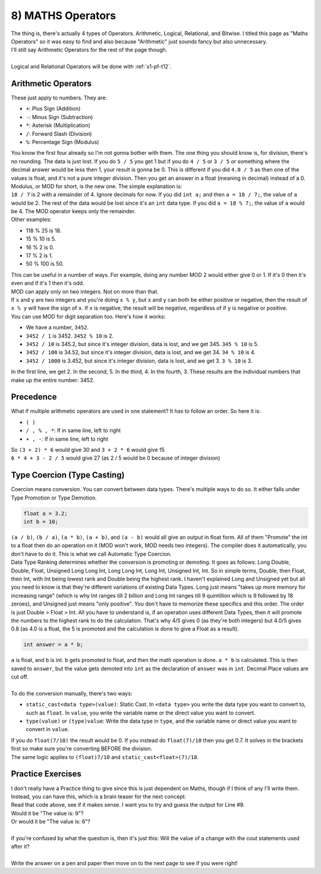 .. _s1-pf-t08:

8) MATHS Operators
------------------

| The thing is, there's actually 4 types of Operators. Arithmetic, Logical, Relational, and Bitwise. I titled this page as "Maths Operators" so it was easy to find and also because "Arithmetic" just sounds fancy but also unnecessary.
| I'll still say Arithmetic Operators for the rest of the page though.
| 
| Logical and Relational Operators will be done with :ref:`s1-pf-t12`.

Arithmetic Operators
^^^^^^^^^^^^^^^^^^^^

| These just apply to numbers. They are:
*    ``+``: Plus Sign (Addition)
*    ``-``: Minus Sign (Subtraction)
*    ``*``: Asterisk (Multiplication)
*    ``/``: Forward Slash (Division)
*    ``%``: Percentage Sign (Modulus)
| You know the first four already so I'm not gonna bother with them. The one thing you should know is, for division, there's no rounding. The data is just lost. If you do ``5 / 5`` you get 1 but if you do ``4 / 5`` or ``3 / 5`` or something where the decimal answer would be less then 1, your result is gonna be 0. This is different if you did ``4.0 / 5`` as then one of the values is float, and it's not a pure integer division. Then you get an answer in a float (meaning in decimal) instead of a 0.
| Modulus, or MOD for short, is the new one. The simple explanation is:
| ``18 / 7`` is 2 with a remainder of 4. Ignore decimals for now. If you did ``int a;`` and then ``a = 18 / 7;``, the value of ``a`` would be 2. The rest of the data would be lost since it's an ``int`` data type. If you did ``a = 18 % 7;``, the value of ``a`` would be 4. The MOD operator keeps only the remainder.
| Other examples:
*    118 % 25 is 18.
*    15 % 10 is 5.
*    16 % 2 is 0.
*    17 % 2 is 1.
*    50 % 100 is 50.

| This can be useful in a number of ways. For example, doing any number MOD 2 would either give 0 or 1. If it's 0 then it's even and if it's 1 then it's odd.
| MOD can apply only on two integers. Not on more than that.
| If ``x`` and ``y`` are two integers and you're doing ``x % y``, but ``x`` and ``y`` can both be either positive or negative, then the result of ``x % y`` will have the sign of ``x``. If ``x`` is negative, the result will be negative, regardless of if ``y`` is negative or positive.
| You can use MOD for digit separation too. Here's how it works:
*    We have a number, ``3452``.
*    ``3452 / 1`` is 3452. ``3452 % 10`` is 2.
*    ``3452 / 10`` is 345.2, but since it's integer division, data is lost, and we get 345. ``345 % 10`` is 5.
*    ``3452 / 100`` is 34.52, but since it's integer division, data is lost, and we get 34. ``34 % 10`` is 4.
*    ``3452 / 1000`` is 3.452, but since it's integer division, data is lost, and we get 3. ``3 % 10`` is 3.
| In the first line, we get 2. In the second, 5. In the third, 4. In the fourth, 3. These results are the individual numbers that make up the entire number: 3452.

Precedence
^^^^^^^^^^

| What if multiple arithmetic operators are used in one statement? It has to follow an order. So here it is:
*    ``( )``
*    ``/ , % , *``: If in same line, left to right
*    ``+ , -``: If in same line, left to right
| So ``(3 + 2) * 6`` would give 30 and ``3 + 2 * 6`` would give 15
| ``6 * 4 + 3 - 2 / 5`` would give 27 (as 2 / 5 would be 0 because of integer division)

Type Coercion (Type Casting)
^^^^^^^^^^^^^^^^^^^^^^^^^^^^

| Coercion means conversion. You can convert between data types. There's multiple ways to do so. It either falls under Type Promotion or Type Demotion.

.. code-block:: c++

	float a = 3.2;
	int b = 10;

| ``(a / b)``, ``(b / a)``, ``(a * b)``, ``(a + b)``, and ``(a - b)`` would all give an output in float form. All of them "Promote" the int to a float then do an operation on it (MOD won't work, MOD needs two integers). The compiler does it automatically, you don't have to do it. This is what we call Automatic Type Coercion.
| Data Type Ranking determines whether the conversion is promoting or demoting. It goes as follows: Long Double, Double, Float, Unsigned Long Long Int, Long Long Int, Long Int, Unsigned Int, Int. So in simple terms, Double, then Float, then Int, with Int being lowest rank and Double being the highest rank. I haven't explained Long and Unsigned yet but all you need to know is that they're different variations of existing Data Types. Long just means "takes up more memory for increasing range" (which is why Int ranges till 2 billion and Long Int ranges till 9 quintillion which is 9 followed by 18 zeroes), and Unsigned just means "only positive". You don't have to memorize these specifics and this order. The order is just Double > Float > Int. All you have to understand is, if an operation uses different Data Types, then it will promote the numbers to the highest rank to do the calculation. That's why 4/5 gives 0 (as they're both integers) but 4.0/5 gives 0.8 (as 4.0 is a float, the 5 is promoted and the calculation is done to give a Float as a result).

.. code-block:: c++

	int answer = a * b;

| ``a`` is float, and ``b`` is int. ``b`` gets promoted to float, and then the math operation is done. ``a * b`` is calculated. This is then saved to ``answer``, but the value gets demoted into ``int`` as the declaration of ``answer`` was in ``int``. Decimal Place values are cut off.
| 
| To do the conversion manually, there's two ways:
*    ``static_cast<data type>(value)``: Static Cast. In ``<data type>`` you write the data type you want to convert to, such as ``float``. In ``value``, you write the variable name or the direct value you want to convert.
*    ``type(value)`` or ``(type)value``: Write the data type in ``type``, and the variable name or direct value you want to convert in ``value``.
| If you do ``float(7/10)`` the result would be 0. If you instead do ``float(7)/10`` then you get 0.7. It solves in the brackets first so make sure you're converting BEFORE the division.
| The same logic applies to ``(float)7/10`` and ``static_cast<float>(7)/10``.

Practice Exercises
^^^^^^^^^^^^^^^^^^

| I don't really have a Practice thing to give since this is just dependent on Maths, though if I think of any I'll write them.
| Instead, you can have this, which is a brain teaser for the next concept:

.. code-block:: c++
   :linenos:
	
	int a;
	cout << "Enter number: " << endl;
	cin >> a;
	cout << "The number you entered is: " << a << endl;
	a = 6;
	cout << "The value has been changed to: " << a << endl;
	cout << "The double of the value is: " << a+6 << endl;
	cout << "The half of the value is: " << a-3 << endl;
	cout << "The value is: " << a << endl;

| Read that code above, see if it makes sense. I want you to try and guess the output for Line #9.
| Would it be "The value is: 9"?
| Or would it be "The value is: 6"?
|
| If you're confused by what the question is, then it's just this: Will the value of ``a`` change with the cout statements used after it?
|
| Write the answer on a pen and paper then move on to the next page to see if you were right!




